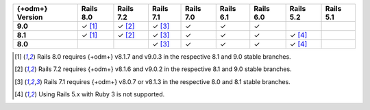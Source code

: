 .. list-table::
   :header-rows: 1
   :stub-columns: 1
   :class: compatibility-large no-padding

   * - {+odm+} Version
     - Rails 8.0
     - Rails 7.2
     - Rails 7.1
     - Rails 7.0
     - Rails 6.1
     - Rails 6.0
     - Rails 5.2
     - Rails 5.1

   * - 9.0
     - ✓ [#rails-8.0]_
     - ✓ [#rails-7.2]_
     - ✓ [#rails-7.1]_
     - ✓
     - ✓
     - ✓
     -
     -

   * - 8.1
     - ✓ [#rails-8.0]_
     - ✓ [#rails-7.2]_
     - ✓ [#rails-7.1]_
     - ✓
     - ✓
     - ✓
     - ✓ [#rails-5-ruby-3.0]_
     -

   * - 8.0
     -
     -
     - ✓ [#rails-7.1]_
     - ✓
     - ✓
     - ✓
     - ✓ [#rails-5-ruby-3.0]_
     -

.. [#rails-8.0] Rails 8.0 requires {+odm+} v8.1.7 and v9.0.3 in the respective 8.1 and 9.0 stable branches.

.. [#rails-7.2] Rails 7.2 requires {+odm+} v8.1.6 and v9.0.2 in the respective 8.1 and 9.0 stable branches.

.. [#rails-7.1] Rails 7.1 requires {+odm+} v8.0.7 or v8.1.3 in the respective 8.0 and 8.1 stable branches.

.. [#rails-5-ruby-3.0] Using Rails 5.x with Ruby 3 is not supported.
